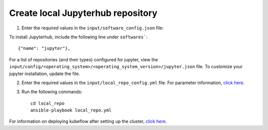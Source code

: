 Create local Jupyterhub repository
-------------------------------

1. Enter the required values in the ``input/software_config.json`` file:

.. csv-table:: Parameters for Software Configuration
   :file: ../../Tables/software_config.csv
   :header-rows: 1
   :keepspace:
   :class: longtable


To install Jupyterhub, include the following line under ``softwares```: ::

        {"name": "jupyter"},


For a list of repositories (and their types) configured for jupyter, view the ``input/config/<operating_system>/<operating_system_version>/jupyter.json`` file. To customize your jupyter installation, update the file.

2. Enter the required values in the ``input/local_repo_config.yml`` file. For parameter information, `click here <InputParameters.html>`_.
3. Run the following commands: ::

       cd local_repo
       ansible-playbook local_repo.yml


For information on deploying kubeflow after setting up the cluster, `click here. <../../Roles/Platform/InstallJupyterhub.html>`_

